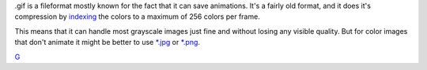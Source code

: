 .gif is a fileformat mostly known for the fact that it can save
animations. It's a fairly old format, and it does it's compression by
`indexing <Special:MyLanguage/Bit_Depth>`__ the colors to a maximum of
256 colors per frame.

This means that it can handle most grayscale images just fine and
without losing any visible quality. But for color images that don't
animate it might be better to use `\*.jpg <*.jpg>`__ or
`\*.png <*.png>`__.

`G <category:File_Formats>`__
